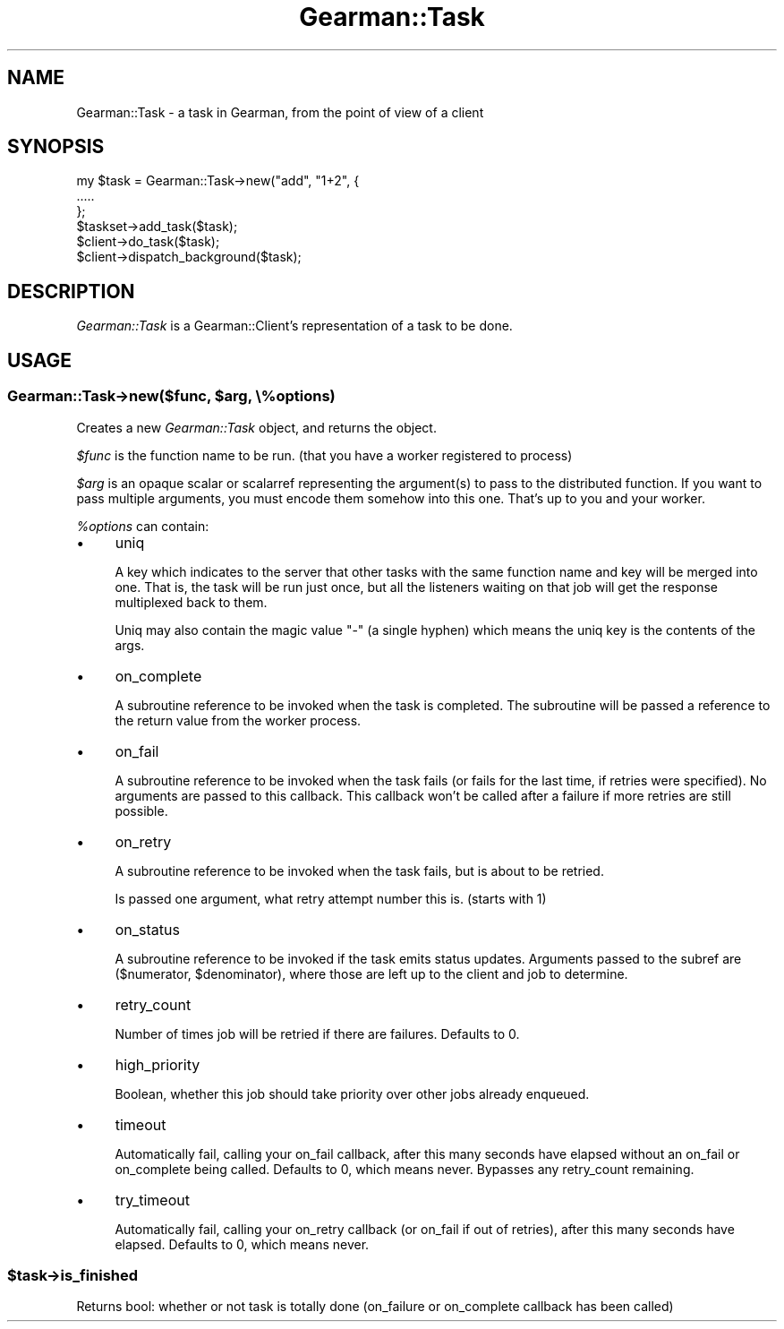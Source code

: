 .\" Automatically generated by Pod::Man 2.23 (Pod::Simple 3.14)
.\"
.\" Standard preamble:
.\" ========================================================================
.de Sp \" Vertical space (when we can't use .PP)
.if t .sp .5v
.if n .sp
..
.de Vb \" Begin verbatim text
.ft CW
.nf
.ne \\$1
..
.de Ve \" End verbatim text
.ft R
.fi
..
.\" Set up some character translations and predefined strings.  \*(-- will
.\" give an unbreakable dash, \*(PI will give pi, \*(L" will give a left
.\" double quote, and \*(R" will give a right double quote.  \*(C+ will
.\" give a nicer C++.  Capital omega is used to do unbreakable dashes and
.\" therefore won't be available.  \*(C` and \*(C' expand to `' in nroff,
.\" nothing in troff, for use with C<>.
.tr \(*W-
.ds C+ C\v'-.1v'\h'-1p'\s-2+\h'-1p'+\s0\v'.1v'\h'-1p'
.ie n \{\
.    ds -- \(*W-
.    ds PI pi
.    if (\n(.H=4u)&(1m=24u) .ds -- \(*W\h'-12u'\(*W\h'-12u'-\" diablo 10 pitch
.    if (\n(.H=4u)&(1m=20u) .ds -- \(*W\h'-12u'\(*W\h'-8u'-\"  diablo 12 pitch
.    ds L" ""
.    ds R" ""
.    ds C` ""
.    ds C' ""
'br\}
.el\{\
.    ds -- \|\(em\|
.    ds PI \(*p
.    ds L" ``
.    ds R" ''
'br\}
.\"
.\" Escape single quotes in literal strings from groff's Unicode transform.
.ie \n(.g .ds Aq \(aq
.el       .ds Aq '
.\"
.\" If the F register is turned on, we'll generate index entries on stderr for
.\" titles (.TH), headers (.SH), subsections (.SS), items (.Ip), and index
.\" entries marked with X<> in POD.  Of course, you'll have to process the
.\" output yourself in some meaningful fashion.
.ie \nF \{\
.    de IX
.    tm Index:\\$1\t\\n%\t"\\$2"
..
.    nr % 0
.    rr F
.\}
.el \{\
.    de IX
..
.\}
.\"
.\" Accent mark definitions (@(#)ms.acc 1.5 88/02/08 SMI; from UCB 4.2).
.\" Fear.  Run.  Save yourself.  No user-serviceable parts.
.    \" fudge factors for nroff and troff
.if n \{\
.    ds #H 0
.    ds #V .8m
.    ds #F .3m
.    ds #[ \f1
.    ds #] \fP
.\}
.if t \{\
.    ds #H ((1u-(\\\\n(.fu%2u))*.13m)
.    ds #V .6m
.    ds #F 0
.    ds #[ \&
.    ds #] \&
.\}
.    \" simple accents for nroff and troff
.if n \{\
.    ds ' \&
.    ds ` \&
.    ds ^ \&
.    ds , \&
.    ds ~ ~
.    ds /
.\}
.if t \{\
.    ds ' \\k:\h'-(\\n(.wu*8/10-\*(#H)'\'\h"|\\n:u"
.    ds ` \\k:\h'-(\\n(.wu*8/10-\*(#H)'\`\h'|\\n:u'
.    ds ^ \\k:\h'-(\\n(.wu*10/11-\*(#H)'^\h'|\\n:u'
.    ds , \\k:\h'-(\\n(.wu*8/10)',\h'|\\n:u'
.    ds ~ \\k:\h'-(\\n(.wu-\*(#H-.1m)'~\h'|\\n:u'
.    ds / \\k:\h'-(\\n(.wu*8/10-\*(#H)'\z\(sl\h'|\\n:u'
.\}
.    \" troff and (daisy-wheel) nroff accents
.ds : \\k:\h'-(\\n(.wu*8/10-\*(#H+.1m+\*(#F)'\v'-\*(#V'\z.\h'.2m+\*(#F'.\h'|\\n:u'\v'\*(#V'
.ds 8 \h'\*(#H'\(*b\h'-\*(#H'
.ds o \\k:\h'-(\\n(.wu+\w'\(de'u-\*(#H)/2u'\v'-.3n'\*(#[\z\(de\v'.3n'\h'|\\n:u'\*(#]
.ds d- \h'\*(#H'\(pd\h'-\w'~'u'\v'-.25m'\f2\(hy\fP\v'.25m'\h'-\*(#H'
.ds D- D\\k:\h'-\w'D'u'\v'-.11m'\z\(hy\v'.11m'\h'|\\n:u'
.ds th \*(#[\v'.3m'\s+1I\s-1\v'-.3m'\h'-(\w'I'u*2/3)'\s-1o\s+1\*(#]
.ds Th \*(#[\s+2I\s-2\h'-\w'I'u*3/5'\v'-.3m'o\v'.3m'\*(#]
.ds ae a\h'-(\w'a'u*4/10)'e
.ds Ae A\h'-(\w'A'u*4/10)'E
.    \" corrections for vroff
.if v .ds ~ \\k:\h'-(\\n(.wu*9/10-\*(#H)'\s-2\u~\d\s+2\h'|\\n:u'
.if v .ds ^ \\k:\h'-(\\n(.wu*10/11-\*(#H)'\v'-.4m'^\v'.4m'\h'|\\n:u'
.    \" for low resolution devices (crt and lpr)
.if \n(.H>23 .if \n(.V>19 \
\{\
.    ds : e
.    ds 8 ss
.    ds o a
.    ds d- d\h'-1'\(ga
.    ds D- D\h'-1'\(hy
.    ds th \o'bp'
.    ds Th \o'LP'
.    ds ae ae
.    ds Ae AE
.\}
.rm #[ #] #H #V #F C
.\" ========================================================================
.\"
.IX Title "Gearman::Task 3"
.TH Gearman::Task 3 "2009-10-05" "perl v5.12.4" "User Contributed Perl Documentation"
.\" For nroff, turn off justification.  Always turn off hyphenation; it makes
.\" way too many mistakes in technical documents.
.if n .ad l
.nh
.SH "NAME"
Gearman::Task \- a task in Gearman, from the point of view of a client
.SH "SYNOPSIS"
.IX Header "SYNOPSIS"
.Vb 2
\&    my $task = Gearman::Task\->new("add", "1+2", {
\&            .....
\&
\&    };
\&
\&    $taskset\->add_task($task);
\&    $client\->do_task($task);
\&    $client\->dispatch_background($task);
.Ve
.SH "DESCRIPTION"
.IX Header "DESCRIPTION"
\&\fIGearman::Task\fR is a Gearman::Client's representation of a task to be
done.
.SH "USAGE"
.IX Header "USAGE"
.ie n .SS "Gearman::Task\->new($func, $arg, \e%options)"
.el .SS "Gearman::Task\->new($func, \f(CW$arg\fP, \e%options)"
.IX Subsection "Gearman::Task->new($func, $arg, %options)"
Creates a new \fIGearman::Task\fR object, and returns the object.
.PP
\&\fI\f(CI$func\fI\fR is the function name to be run.  (that you have a worker registered to process)
.PP
\&\fI\f(CI$arg\fI\fR is an opaque scalar or scalarref representing the argument(s)
to pass to the distributed function.  If you want to pass multiple
arguments, you must encode them somehow into this one.  That's up to
you and your worker.
.PP
\&\fI\f(CI%options\fI\fR can contain:
.IP "\(bu" 4
uniq
.Sp
A key which indicates to the server that other tasks with the same
function name and key will be merged into one.  That is, the task
will be run just once, but all the listeners waiting on that job
will get the response multiplexed back to them.
.Sp
Uniq may also contain the magic value \*(L"\-\*(R" (a single hyphen) which
means the uniq key is the contents of the args.
.IP "\(bu" 4
on_complete
.Sp
A subroutine reference to be invoked when the task is completed. The
subroutine will be passed a reference to the return value from the worker
process.
.IP "\(bu" 4
on_fail
.Sp
A subroutine reference to be invoked when the task fails (or fails for
the last time, if retries were specified).  No arguments are
passed to this callback.  This callback won't be called after a failure
if more retries are still possible.
.IP "\(bu" 4
on_retry
.Sp
A subroutine reference to be invoked when the task fails, but is about
to be retried.
.Sp
Is passed one argument, what retry attempt number this is.  (starts with 1)
.IP "\(bu" 4
on_status
.Sp
A subroutine reference to be invoked if the task emits status updates.
Arguments passed to the subref are ($numerator, \f(CW$denominator\fR), where those
are left up to the client and job to determine.
.IP "\(bu" 4
retry_count
.Sp
Number of times job will be retried if there are failures.  Defaults to 0.
.IP "\(bu" 4
high_priority
.Sp
Boolean, whether this job should take priority over other jobs already
enqueued.
.IP "\(bu" 4
timeout
.Sp
Automatically fail, calling your on_fail callback, after this many
seconds have elapsed without an on_fail or on_complete being
called. Defaults to 0, which means never.  Bypasses any retry_count
remaining.
.IP "\(bu" 4
try_timeout
.Sp
Automatically fail, calling your on_retry callback (or on_fail if out of
retries), after this many seconds have elapsed. Defaults to 0, which means
never.
.ie n .SS "$task\->is_finished"
.el .SS "\f(CW$task\fP\->is_finished"
.IX Subsection "$task->is_finished"
Returns bool: whether or not task is totally done (on_failure or
on_complete callback has been called)
